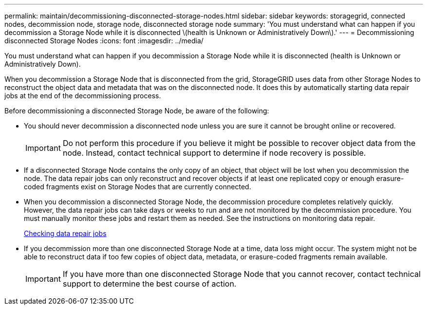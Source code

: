---
permalink: maintain/decommissioning-disconnected-storage-nodes.html
sidebar: sidebar
keywords: storagegrid, connected nodes, decommission node, storage node, disconnected storage node
summary: 'You must understand what can happen if you decommission a Storage Node while it is disconnected \(health is Unknown or Administratively Down\).'
---
= Decommissioning disconnected Storage Nodes
:icons: font
:imagesdir: ../media/

[.lead]
You must understand what can happen if you decommission a Storage Node while it is disconnected (health is Unknown or Administratively Down).

When you decommission a Storage Node that is disconnected from the grid, StorageGRID uses data from other Storage Nodes to reconstruct the object data and metadata that was on the disconnected node. It does this by automatically starting data repair jobs at the end of the decommissioning process.

Before decommissioning a disconnected Storage Node, be aware of the following:

* You should never decommission a disconnected node unless you are sure it cannot be brought online or recovered.
+
IMPORTANT: Do not perform this procedure if you believe it might be possible to recover object data from the node. Instead, contact technical support to determine if node recovery is possible.

* If a disconnected Storage Node contains the only copy of an object, that object will be lost when you decommission the node. The data repair jobs can only reconstruct and recover objects if at least one replicated copy or enough erasure-coded fragments exist on Storage Nodes that are currently connected.
* When you decommission a disconnected Storage Node, the decommission procedure completes relatively quickly. However, the data repair jobs can take days or weeks to run and are not monitored by the decommission procedure. You must manually monitor these jobs and restart them as needed. See the instructions on monitoring data repair.
+
xref:checking-data-repair-jobs.adoc[Checking data repair jobs]

* If you decommission more than one disconnected Storage Node at a time, data loss might occur. The system might not be able to reconstruct data if too few copies of object data, metadata, or erasure-coded fragments remain available.
+
IMPORTANT: If you have more than one disconnected Storage Node that you cannot recover, contact technical support to determine the best course of action.
